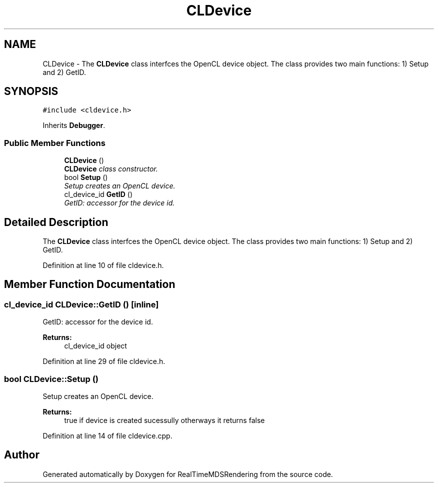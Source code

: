 .TH "CLDevice" 3 "Wed Jun 21 2017" "RealTimeMDSRendering" \" -*- nroff -*-
.ad l
.nh
.SH NAME
CLDevice \- The \fBCLDevice\fP class interfces the OpenCL device object\&. The class provides two main functions: 1) Setup and 2) GetID\&.  

.SH SYNOPSIS
.br
.PP
.PP
\fC#include <cldevice\&.h>\fP
.PP
Inherits \fBDebugger\fP\&.
.SS "Public Member Functions"

.in +1c
.ti -1c
.RI "\fBCLDevice\fP ()"
.br
.RI "\fI\fBCLDevice\fP class constructor\&. \fP"
.ti -1c
.RI "bool \fBSetup\fP ()"
.br
.RI "\fISetup creates an OpenCL device\&. \fP"
.ti -1c
.RI "cl_device_id \fBGetID\fP ()"
.br
.RI "\fIGetID: accessor for the device id\&. \fP"
.in -1c
.SH "Detailed Description"
.PP 
The \fBCLDevice\fP class interfces the OpenCL device object\&. The class provides two main functions: 1) Setup and 2) GetID\&. 
.PP
Definition at line 10 of file cldevice\&.h\&.
.SH "Member Function Documentation"
.PP 
.SS "cl_device_id CLDevice::GetID ()\fC [inline]\fP"

.PP
GetID: accessor for the device id\&. 
.PP
\fBReturns:\fP
.RS 4
cl_device_id object 
.RE
.PP

.PP
Definition at line 29 of file cldevice\&.h\&.
.SS "bool CLDevice::Setup ()"

.PP
Setup creates an OpenCL device\&. 
.PP
\fBReturns:\fP
.RS 4
true if device is created sucessully otherways it returns false 
.RE
.PP

.PP
Definition at line 14 of file cldevice\&.cpp\&.

.SH "Author"
.PP 
Generated automatically by Doxygen for RealTimeMDSRendering from the source code\&.
